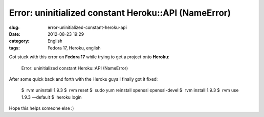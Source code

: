 Error: uninitialized constant Heroku::API (NameError)
#####################################################
:slug: error-uninitialized-constant-heroku-api
:date: 2012-08-23 19:29
:category: English
:tags: Fedora 17, Heroku, english

Got stuck with this error on **Fedora 17** while trying to get a project
onto **Heroku**:

    Error: uninitialized constant Heroku::API (NameError)

After some quick back and forth with the Heroku guys I finally got it
fixed:

    $  rvm uninstall 1.9.3 
    $  rvm reset
    $  sudo yum reinstall openssl openssl-devel
    $  rvm install 1.9.3 
    $  rvm use 1.9.3 —default
    $  heroku login

Hope this helps someone else :)
